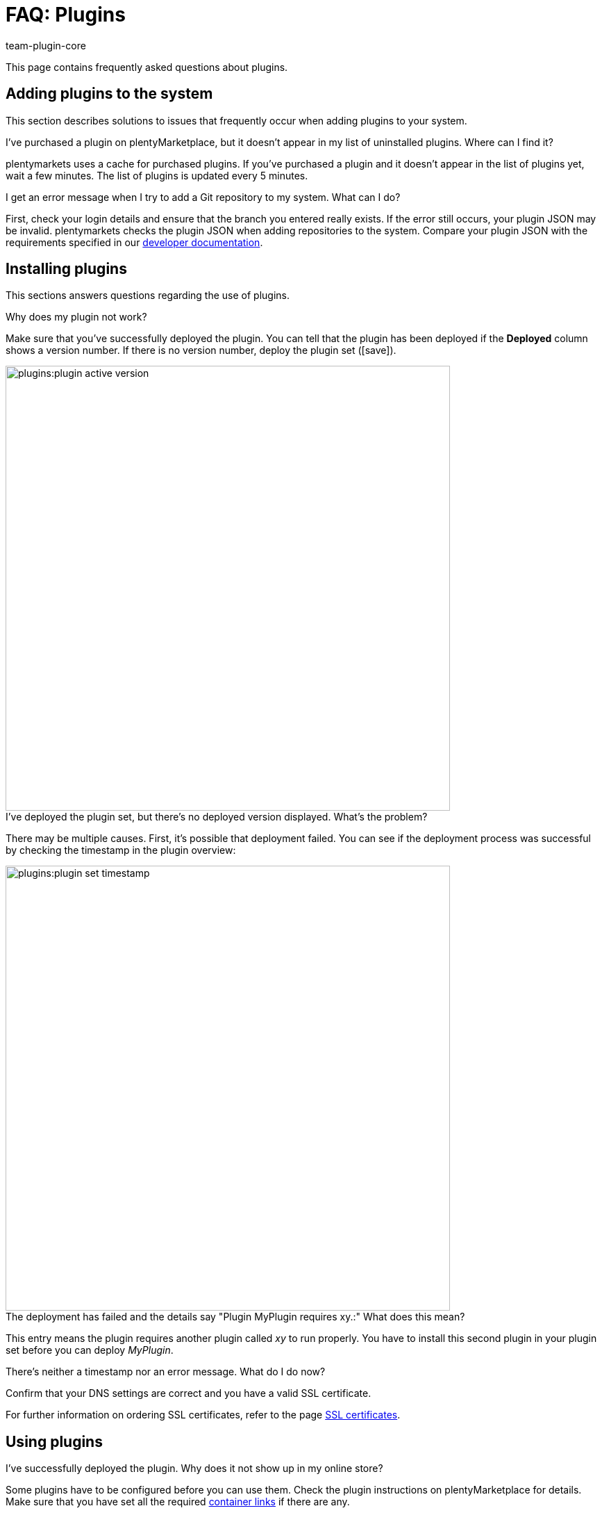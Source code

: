 = FAQ: Plugins
:author: team-plugin-core
:keywords: plugin, addon, extension
:description: Get answers to the most frequently asked questions around plugins.
:id: TMNH3DV

This page contains frequently asked questions about plugins.

[#adding-plugins-system]
== Adding plugins to the system

This section describes solutions to issues that frequently occur when adding plugins to your system.

[.collapseBox]
.I've purchased a plugin on plentyMarketplace, but it doesn't appear in my list of uninstalled plugins. Where can I find it?
--
plentymarkets uses a cache for purchased plugins. If you've purchased a plugin and it doesn't appear in the list of plugins yet, wait a few minutes. The list of plugins is updated every 5{nbsp}minutes.
--

[.collapseBox]
.I get an error message when I try to add a Git repository to my system. What can I do?
--
First, check your login details and ensure that the branch you entered really exists. If the error still occurs, your plugin JSON may be invalid. plentymarkets checks the plugin JSON when adding repositories to the system. Compare your plugin JSON with the requirements specified in our link:https://developers.plentymarkets.com/dev-doc/plugin-information[developer documentation^].
--

[#installing-plugins]
== Installing plugins

This sections answers questions regarding the use of plugins.

[.collapseBox]
.Why does my plugin not work?
--
Make sure that you've successfully deployed the plugin. You can tell that the plugin has been deployed if the *Deployed* column shows a version number. If there is no version number, deploy the plugin set (icon:save[role=green]).

image::plugins:plugin-active-version.png[width=640]
--

[.collapseBox]
.I've deployed the plugin set, but there's no deployed version displayed. What's the problem?
--
There may be multiple causes. First, it's possible that deployment failed. You can see if the deployment process was successful by checking the timestamp in the plugin overview:

image::plugins:plugin-set-timestamp.png[width=640]
--

[.collapseBox]
.The deployment has failed and the details say "Plugin MyPlugin requires xy.:" What does this mean?
--
This entry means the plugin requires another plugin called _xy_ to run properly. You have to install this second plugin in your plugin set before you can deploy _MyPlugin_.
--

[.collapseBox]
.There's neither a timestamp nor an error message. What do I do now?
--
Confirm that your DNS settings are correct and you have a valid SSL certificate.

For further information on ordering SSL certificates, refer to the page xref:business-decisions:ssl-certificate.adoc#[SSL certificates].
--

[#using-plugins]
== Using plugins

[.collapseBox]
.I've successfully deployed the plugin. Why does it not show up in my online store?
--
Some plugins have to be configured before you can use them. Check the plugin instructions on plentyMarketplace for details. Make sure that you have set all the required xref:plugins:configuring-installed-plugins.adoc#container-links[container links] if there are any.

If the plugin is a ShopBuilder widget, try clicking on the *Regenerate all contents* button in ShopBuilder.
--

[.collapseBox]
.The plugin is supposed to add new menus to my back end. Why aren't they shown?
--
Check that you've selected the plugin set where you've installed the plugin as xref:plugins:installing-added-plugins.adoc#back-end-plugin-set[back end plugin set] for your user account.
--

[.collapseBox]
.I've checked all the previous points, but the plugin still doesn't work properly. Is there anything else I can do?
--
It's possible that the plugin wasn't installed completely. You can re-install the plugin by repairing it. To repair the plugin, open the plugin set. Click on more actions ((material:more_vert[])). Then click on material:construction[] *Repair* button and confirm the query.

All your settings are retained when repairing a plugin.
--

[#login]
== Login

[.collapseBox]
.After installing and deploying a plugin, I can no longer log into my system. How can I access my back end again?
--
Log in using the xref:welcome:login-tour.adoc#70[safe mode]. Then xref:plugins:removing-installed-plugins.adoc#deactivating-plugins[deactivate] the plugin. You should be able to log in normally again.
--
